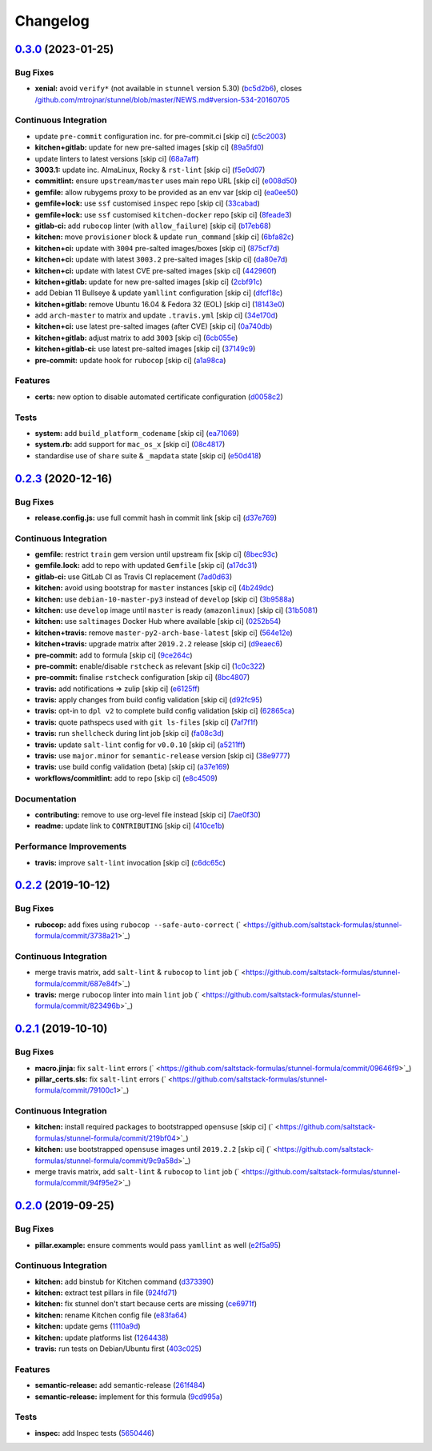 
Changelog
=========

`0.3.0 <https://github.com/saltstack-formulas/stunnel-formula/compare/v0.2.3...v0.3.0>`_ (2023-01-25)
---------------------------------------------------------------------------------------------------------

Bug Fixes
^^^^^^^^^


* **xenial:** avoid ``verify*`` (not available in ``stunnel`` version 5.30) (\ `bc5d2b6 <https://github.com/saltstack-formulas/stunnel-formula/commit/bc5d2b648a9364827ff6467aac748e77ad1e83b2>`_\ ), closes `/github.com/mtrojnar/stunnel/blob/master/NEWS.md#version-534-20160705 <https://github.com//github.com/mtrojnar/stunnel/blob/master/NEWS.md/issues/version-534-20160705>`_

Continuous Integration
^^^^^^^^^^^^^^^^^^^^^^


* update ``pre-commit`` configuration inc. for pre-commit.ci [skip ci] (\ `c5c2003 <https://github.com/saltstack-formulas/stunnel-formula/commit/c5c2003dbc684799ce758855044b891caf17200b>`_\ )
* **kitchen+gitlab:** update for new pre-salted images [skip ci] (\ `89a5fd0 <https://github.com/saltstack-formulas/stunnel-formula/commit/89a5fd096b394cefee2644fd269848d48d7b8e1a>`_\ )
* update linters to latest versions [skip ci] (\ `68a7aff <https://github.com/saltstack-formulas/stunnel-formula/commit/68a7affb01c6ecc09b36df26bf83219b0d13c4bb>`_\ )
* **3003.1:** update inc. AlmaLinux, Rocky & ``rst-lint`` [skip ci] (\ `f5e0d07 <https://github.com/saltstack-formulas/stunnel-formula/commit/f5e0d07fe3fe42f16d45d393e03701fbc175393e>`_\ )
* **commitlint:** ensure ``upstream/master`` uses main repo URL [skip ci] (\ `e008d50 <https://github.com/saltstack-formulas/stunnel-formula/commit/e008d5002474b535b3e66a664e0cf8f8b851ed77>`_\ )
* **gemfile:** allow rubygems proxy to be provided as an env var [skip ci] (\ `ea0ee50 <https://github.com/saltstack-formulas/stunnel-formula/commit/ea0ee500a1dac1273ecef13b4dc97e162f25a893>`_\ )
* **gemfile+lock:** use ``ssf`` customised ``inspec`` repo [skip ci] (\ `33cabad <https://github.com/saltstack-formulas/stunnel-formula/commit/33cabad631ad9cf6504d435272c90fcf47d33452>`_\ )
* **gemfile+lock:** use ``ssf`` customised ``kitchen-docker`` repo [skip ci] (\ `8feade3 <https://github.com/saltstack-formulas/stunnel-formula/commit/8feade3afe8864f5603f2e9ed12ca322a890b4ae>`_\ )
* **gitlab-ci:** add ``rubocop`` linter (with ``allow_failure``\ ) [skip ci] (\ `b17eb68 <https://github.com/saltstack-formulas/stunnel-formula/commit/b17eb6899e5552a9a5567deb14dde9b95da1e04a>`_\ )
* **kitchen:** move ``provisioner`` block & update ``run_command`` [skip ci] (\ `6bfa82c <https://github.com/saltstack-formulas/stunnel-formula/commit/6bfa82c7c838f0f6b40f08e75c2cc5a7755b9867>`_\ )
* **kitchen+ci:** update with ``3004`` pre-salted images/boxes [skip ci] (\ `875cf7d <https://github.com/saltstack-formulas/stunnel-formula/commit/875cf7de8bee3cee27b9ab829ae9aedbd512a1d2>`_\ )
* **kitchen+ci:** update with latest ``3003.2`` pre-salted images [skip ci] (\ `da80e7d <https://github.com/saltstack-formulas/stunnel-formula/commit/da80e7d2ba7b98ff07507ca479cc630edc18f694>`_\ )
* **kitchen+ci:** update with latest CVE pre-salted images [skip ci] (\ `442960f <https://github.com/saltstack-formulas/stunnel-formula/commit/442960f91be543d8296ec83a5f7f5844846ddd99>`_\ )
* **kitchen+gitlab:** update for new pre-salted images [skip ci] (\ `2cbf91c <https://github.com/saltstack-formulas/stunnel-formula/commit/2cbf91c8f7cb30619c6a737b8c2d7ad93ce85207>`_\ )
* add Debian 11 Bullseye & update ``yamllint`` configuration [skip ci] (\ `dfcf18c <https://github.com/saltstack-formulas/stunnel-formula/commit/dfcf18c3374dfbb06f5e2f1ae96e97c869bfb72b>`_\ )
* **kitchen+gitlab:** remove Ubuntu 16.04 & Fedora 32 (EOL) [skip ci] (\ `18143e0 <https://github.com/saltstack-formulas/stunnel-formula/commit/18143e0b04015a15c5580de2f9963299a64725d8>`_\ )
* add ``arch-master`` to matrix and update ``.travis.yml`` [skip ci] (\ `34e170d <https://github.com/saltstack-formulas/stunnel-formula/commit/34e170dd11d335f5da09ffa35a2c0ca3dc381948>`_\ )
* **kitchen+ci:** use latest pre-salted images (after CVE) [skip ci] (\ `0a740db <https://github.com/saltstack-formulas/stunnel-formula/commit/0a740db598c757551149aa42dc2bee9a02b1f149>`_\ )
* **kitchen+gitlab:** adjust matrix to add ``3003`` [skip ci] (\ `6cb055e <https://github.com/saltstack-formulas/stunnel-formula/commit/6cb055ee58abe01ff04ad1af88a540302da27613>`_\ )
* **kitchen+gitlab-ci:** use latest pre-salted images [skip ci] (\ `37149c9 <https://github.com/saltstack-formulas/stunnel-formula/commit/37149c9dbdffd9b9497657b552ace36e412bca74>`_\ )
* **pre-commit:** update hook for ``rubocop`` [skip ci] (\ `a1a98ca <https://github.com/saltstack-formulas/stunnel-formula/commit/a1a98ca0e8e747d336347390c497c05dcde00a1a>`_\ )

Features
^^^^^^^^


* **certs:** new option to disable automated certificate configuration (\ `d0058c2 <https://github.com/saltstack-formulas/stunnel-formula/commit/d0058c2cc52a97b99c844c80c8358fd74dec2e33>`_\ )

Tests
^^^^^


* **system:** add ``build_platform_codename`` [skip ci] (\ `ea71069 <https://github.com/saltstack-formulas/stunnel-formula/commit/ea71069d84b78338a51d57531b665da016ee4f5a>`_\ )
* **system.rb:** add support for ``mac_os_x`` [skip ci] (\ `08c4817 <https://github.com/saltstack-formulas/stunnel-formula/commit/08c4817caea49be1770f5128e5b1f9c7860a2456>`_\ )
* standardise use of ``share`` suite & ``_mapdata`` state [skip ci] (\ `e50d418 <https://github.com/saltstack-formulas/stunnel-formula/commit/e50d41858562f8078eb8263d6b23edc2a47075b0>`_\ )

`0.2.3 <https://github.com/saltstack-formulas/stunnel-formula/compare/v0.2.2...v0.2.3>`_ (2020-12-16)
---------------------------------------------------------------------------------------------------------

Bug Fixes
^^^^^^^^^


* **release.config.js:** use full commit hash in commit link [skip ci] (\ `d37e769 <https://github.com/saltstack-formulas/stunnel-formula/commit/d37e769b09803e321dd07e74cd450c0cb1761825>`_\ )

Continuous Integration
^^^^^^^^^^^^^^^^^^^^^^


* **gemfile:** restrict ``train`` gem version until upstream fix [skip ci] (\ `8bec93c <https://github.com/saltstack-formulas/stunnel-formula/commit/8bec93c5a190f00fcb57be89d486d4252a2986d8>`_\ )
* **gemfile.lock:** add to repo with updated ``Gemfile`` [skip ci] (\ `a17dc31 <https://github.com/saltstack-formulas/stunnel-formula/commit/a17dc3162e8cf810b3e63ccd0742497e12c5d577>`_\ )
* **gitlab-ci:** use GitLab CI as Travis CI replacement (\ `7ad0d63 <https://github.com/saltstack-formulas/stunnel-formula/commit/7ad0d6362c7d61b85e1a54e5b05b7760051f0ddb>`_\ )
* **kitchen:** avoid using bootstrap for ``master`` instances [skip ci] (\ `4b249dc <https://github.com/saltstack-formulas/stunnel-formula/commit/4b249dc3e409c829eabc23116105328019e75cbb>`_\ )
* **kitchen:** use ``debian-10-master-py3`` instead of ``develop`` [skip ci] (\ `3b9588a <https://github.com/saltstack-formulas/stunnel-formula/commit/3b9588a16586cd498111142e40021124ccf88ac5>`_\ )
* **kitchen:** use ``develop`` image until ``master`` is ready (\ ``amazonlinux``\ ) [skip ci] (\ `31b5081 <https://github.com/saltstack-formulas/stunnel-formula/commit/31b5081863dd5dae492b25ec0ae0640ab66948e8>`_\ )
* **kitchen:** use ``saltimages`` Docker Hub where available [skip ci] (\ `0252b54 <https://github.com/saltstack-formulas/stunnel-formula/commit/0252b54b2c6cae66872be4ea9af9b97ddca54685>`_\ )
* **kitchen+travis:** remove ``master-py2-arch-base-latest`` [skip ci] (\ `564e12e <https://github.com/saltstack-formulas/stunnel-formula/commit/564e12e1e04b7aeb580435e86aa495050951fae7>`_\ )
* **kitchen+travis:** upgrade matrix after ``2019.2.2`` release [skip ci] (\ `d9eaec6 <https://github.com/saltstack-formulas/stunnel-formula/commit/d9eaec662afeaaf2ee83c4c9455971c001b362ec>`_\ )
* **pre-commit:** add to formula [skip ci] (\ `9ce264c <https://github.com/saltstack-formulas/stunnel-formula/commit/9ce264c34c8cb22b2ee58e1c7339b55b29ddcc3a>`_\ )
* **pre-commit:** enable/disable ``rstcheck`` as relevant [skip ci] (\ `1c0c322 <https://github.com/saltstack-formulas/stunnel-formula/commit/1c0c322cef909a76a739f36a38d141f887202660>`_\ )
* **pre-commit:** finalise ``rstcheck`` configuration [skip ci] (\ `8bc4807 <https://github.com/saltstack-formulas/stunnel-formula/commit/8bc48071a1b69fbfbd95aa1f0e92815bdb6d2a52>`_\ )
* **travis:** add notifications => zulip [skip ci] (\ `e6125ff <https://github.com/saltstack-formulas/stunnel-formula/commit/e6125ff1a08aae66f5c817a57d3667fe256f9e03>`_\ )
* **travis:** apply changes from build config validation [skip ci] (\ `d92fc95 <https://github.com/saltstack-formulas/stunnel-formula/commit/d92fc95cf1b41008259680e5bca930746e61f2ba>`_\ )
* **travis:** opt-in to ``dpl v2`` to complete build config validation [skip ci] (\ `62865ca <https://github.com/saltstack-formulas/stunnel-formula/commit/62865ca241e9aec743434a56e84b031a50ab1334>`_\ )
* **travis:** quote pathspecs used with ``git ls-files`` [skip ci] (\ `7af7f1f <https://github.com/saltstack-formulas/stunnel-formula/commit/7af7f1f551fe8b7fb87e5af4b17d7edb0ba95f6e>`_\ )
* **travis:** run ``shellcheck`` during lint job [skip ci] (\ `fa08c3d <https://github.com/saltstack-formulas/stunnel-formula/commit/fa08c3de83f3aa085fed16334d21b246d72dd4d5>`_\ )
* **travis:** update ``salt-lint`` config for ``v0.0.10`` [skip ci] (\ `a5211ff <https://github.com/saltstack-formulas/stunnel-formula/commit/a5211ff103dcb829c3d842fbc1e285a4398d30ca>`_\ )
* **travis:** use ``major.minor`` for ``semantic-release`` version [skip ci] (\ `38e9777 <https://github.com/saltstack-formulas/stunnel-formula/commit/38e9777e2ffe80350948cd08d53c988764b93985>`_\ )
* **travis:** use build config validation (beta) [skip ci] (\ `a37e169 <https://github.com/saltstack-formulas/stunnel-formula/commit/a37e169478513c3d21a251193aa6c27f4f3e61c0>`_\ )
* **workflows/commitlint:** add to repo [skip ci] (\ `e8c4509 <https://github.com/saltstack-formulas/stunnel-formula/commit/e8c4509a6d41e0c26da9580c4313efbf594a4b77>`_\ )

Documentation
^^^^^^^^^^^^^


* **contributing:** remove to use org-level file instead [skip ci] (\ `7ae0f30 <https://github.com/saltstack-formulas/stunnel-formula/commit/7ae0f304a5c5cbb4dd29bc01ef7c72dda065d4a5>`_\ )
* **readme:** update link to ``CONTRIBUTING`` [skip ci] (\ `410ce1b <https://github.com/saltstack-formulas/stunnel-formula/commit/410ce1b3aa6a5c489ed6e8dcd39ed97bb48aff7f>`_\ )

Performance Improvements
^^^^^^^^^^^^^^^^^^^^^^^^


* **travis:** improve ``salt-lint`` invocation [skip ci] (\ `c6dc65c <https://github.com/saltstack-formulas/stunnel-formula/commit/c6dc65c33fb90ab498cb94a52ef2292c9e1c5044>`_\ )

`0.2.2 <https://github.com/saltstack-formulas/stunnel-formula/compare/v0.2.1...v0.2.2>`_ (2019-10-12)
---------------------------------------------------------------------------------------------------------

Bug Fixes
^^^^^^^^^


* **rubocop:** add fixes using ``rubocop --safe-auto-correct`` (\ ` <https://github.com/saltstack-formulas/stunnel-formula/commit/3738a21>`_\ )

Continuous Integration
^^^^^^^^^^^^^^^^^^^^^^


* merge travis matrix, add ``salt-lint`` & ``rubocop`` to ``lint`` job (\ ` <https://github.com/saltstack-formulas/stunnel-formula/commit/687e84f>`_\ )
* **travis:** merge ``rubocop`` linter into main ``lint`` job (\ ` <https://github.com/saltstack-formulas/stunnel-formula/commit/823496b>`_\ )

`0.2.1 <https://github.com/saltstack-formulas/stunnel-formula/compare/v0.2.0...v0.2.1>`_ (2019-10-10)
---------------------------------------------------------------------------------------------------------

Bug Fixes
^^^^^^^^^


* **macro.jinja:** fix ``salt-lint`` errors (\ ` <https://github.com/saltstack-formulas/stunnel-formula/commit/09646f9>`_\ )
* **pillar_certs.sls:** fix ``salt-lint`` errors (\ ` <https://github.com/saltstack-formulas/stunnel-formula/commit/79100c1>`_\ )

Continuous Integration
^^^^^^^^^^^^^^^^^^^^^^


* **kitchen:** install required packages to bootstrapped ``opensuse`` [skip ci] (\ ` <https://github.com/saltstack-formulas/stunnel-formula/commit/219bf04>`_\ )
* **kitchen:** use bootstrapped ``opensuse`` images until ``2019.2.2`` [skip ci] (\ ` <https://github.com/saltstack-formulas/stunnel-formula/commit/9c9a58d>`_\ )
* merge travis matrix, add ``salt-lint`` & ``rubocop`` to ``lint`` job (\ ` <https://github.com/saltstack-formulas/stunnel-formula/commit/94f95e2>`_\ )

`0.2.0 <https://github.com/saltstack-formulas/stunnel-formula/compare/v0.1.1...v0.2.0>`_ (2019-09-25)
---------------------------------------------------------------------------------------------------------

Bug Fixes
^^^^^^^^^


* **pillar.example:** ensure comments would pass ``yamllint`` as well (\ `e2f5a95 <https://github.com/saltstack-formulas/stunnel-formula/commit/e2f5a95>`_\ )

Continuous Integration
^^^^^^^^^^^^^^^^^^^^^^


* **kitchen:** add binstub for Kitchen command (\ `d373390 <https://github.com/saltstack-formulas/stunnel-formula/commit/d373390>`_\ )
* **kitchen:** extract test pillars in file (\ `924fd71 <https://github.com/saltstack-formulas/stunnel-formula/commit/924fd71>`_\ )
* **kitchen:** fix stunnel don't start because certs are missing (\ `ce6971f <https://github.com/saltstack-formulas/stunnel-formula/commit/ce6971f>`_\ )
* **kitchen:** rename Kitchen config file (\ `e83fa64 <https://github.com/saltstack-formulas/stunnel-formula/commit/e83fa64>`_\ )
* **kitchen:** update gems (\ `1110a9d <https://github.com/saltstack-formulas/stunnel-formula/commit/1110a9d>`_\ )
* **kitchen:** update platforms list (\ `1264438 <https://github.com/saltstack-formulas/stunnel-formula/commit/1264438>`_\ )
* **travis:** run tests on Debian/Ubuntu first (\ `403c025 <https://github.com/saltstack-formulas/stunnel-formula/commit/403c025>`_\ )

Features
^^^^^^^^


* **semantic-release:** add semantic-release (\ `261f484 <https://github.com/saltstack-formulas/stunnel-formula/commit/261f484>`_\ )
* **semantic-release:** implement for this formula (\ `9cd995a <https://github.com/saltstack-formulas/stunnel-formula/commit/9cd995a>`_\ )

Tests
^^^^^


* **inspec:** add Inspec tests (\ `5650446 <https://github.com/saltstack-formulas/stunnel-formula/commit/5650446>`_\ )
